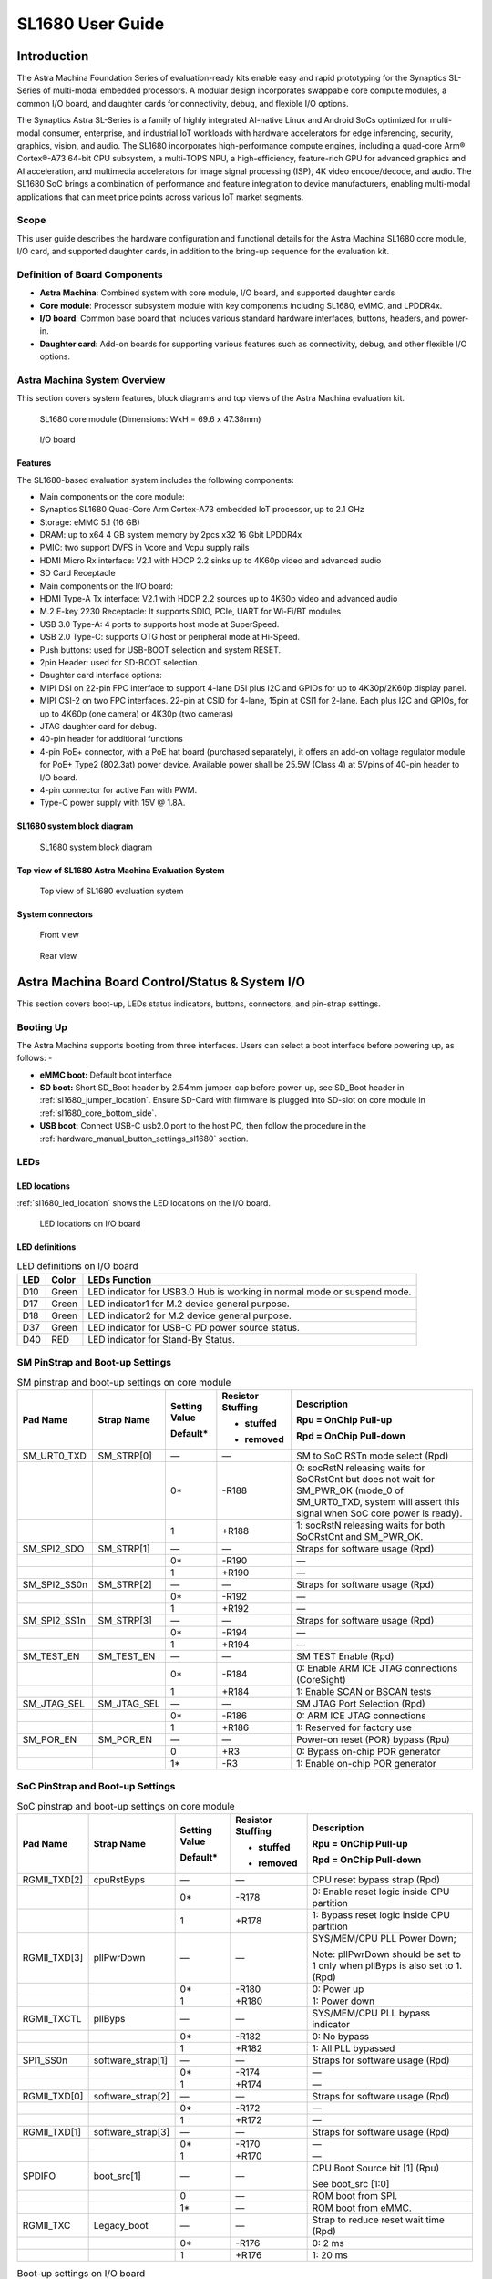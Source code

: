 =================
SL1680 User Guide
=================

Introduction
============

The Astra Machina Foundation Series of evaluation-ready kits
enable easy and rapid prototyping for the Synaptics SL-Series of
multi-modal embedded processors. A modular design incorporates swappable
core compute modules, a common I/O board, and daughter cards for
connectivity, debug, and flexible I/O options.

The Synaptics Astra SL-Series is a family of highly integrated AI-native
Linux and Android SoCs optimized for multi-modal
consumer, enterprise, and industrial IoT workloads with hardware
accelerators for edge inferencing, security, graphics, vision, and
audio. The SL1680 incorporates high-performance compute engines,
including a quad-core Arm® Cortex®-A73 64-bit CPU subsystem, a
multi-TOPS NPU, a high-efficiency, feature-rich GPU for advanced
graphics and AI acceleration, and multimedia accelerators for image
signal processing (ISP), 4K video encode/decode, and audio. The SL1680
SoC brings a combination of performance and feature integration to
device manufacturers, enabling multi-modal applications that can meet
price points across various IoT market segments.

Scope
-----

This user guide describes the hardware configuration and functional
details for the Astra Machina SL1680 core module, I/O card, and
supported daughter cards, in addition to the bring-up sequence for the
evaluation kit.

Definition of Board Components
------------------------------

-  **Astra Machina**: Combined system with core module, I/O board, and
   supported daughter cards

-  **Core module**: Processor subsystem module with key components
   including SL1680, eMMC, and LPDDR4x.

-  **I/O board**: Common base board that includes various standard
   hardware interfaces, buttons, headers, and power-in.

-  **Daughter card**: Add-on boards for supporting various features such
   as connectivity, debug, and other flexible I/O options.

Astra Machina System Overview
-----------------------------

This section covers system features, block diagrams and top views of the
Astra Machina evaluation kit.

.. figure:: ./media/sl1680/image5.png
   :width: 6.0625in
   :height: 3.67442in

   SL1680 core module (Dimensions: WxH = 69.6 x 47.38mm)

.. figure:: ./media/sl1680/image6.png
   :width: 4.27729in
   :height: 3.29114in

   I/O board

Features
~~~~~~~~

The SL1680-based evaluation system includes the following components:

-  Main components on the core module:

-  Synaptics SL1680 Quad-Core Arm Cortex-A73
   embedded IoT processor, up to 2.1 GHz

-  Storage: eMMC 5.1 (16 GB)

-  DRAM: up to x64 4 GB system memory by 2pcs x32 16 Gbit LPDDR4x

-  PMIC: two support DVFS in Vcore and Vcpu supply rails

-  HDMI Micro Rx interface: V2.1 with HDCP 2.2 sinks up to 4K60p video
   and advanced audio

-  SD Card Receptacle

-  Main components on the I/O board:

-  HDMI Type-A Tx interface: V2.1 with HDCP 2.2 sources up to 4K60p
   video and advanced audio

-  M.2 E-key 2230 Receptacle: It supports SDIO, PCIe, UART for Wi-Fi/BT
   modules

-  USB 3.0 Type-A: 4 ports to supports host mode at SuperSpeed.

-  USB 2.0 Type-C: supports OTG host or peripheral mode at Hi-Speed.

-  Push buttons: used for USB-BOOT selection and system RESET.

-  2pin Header: used for SD-BOOT selection.

-  Daughter card interface options:

-  MIPI DSI on 22-pin FPC interface to support 4-lane DSI plus I2C and
   GPIOs for up to 4K30p/2K60p display panel.

-  MIPI CSI-2 on two FPC interfaces. 22-pin at CSI0 for 4-lane, 15pin at
   CSI1 for 2-lane. Each plus I2C and GPIOs, for up to 4K60p (one
   camera) or 4K30p (two cameras)

-  JTAG daughter card for debug.

-  40-pin header for additional functions

-  4-pin PoE+ connector, with a PoE hat board (purchased separately), it offers an 
   add-on voltage regulator module for PoE+ Type2 (802.3at) power device.  Available 
   power shall be 25.5W (Class 4) at 5Vpins of 40-pin header to I/O board.

-  4-pin connector for active Fan with PWM.

-  Type-C power supply with 15V @ 1.8A.

SL1680 system block diagram
~~~~~~~~~~~~~~~~~~~~~~~~~~~

.. figure:: ./media/sl1680/image7.svg

   SL1680 system block diagram

Top view of SL1680 Astra Machina Evaluation System
~~~~~~~~~~~~~~~~~~~~~~~~~~~~~~~~~~~~~~~~~~~~~~~~~~

.. figure:: ./media/sl1680/image8.png
   :width: 5in
   :height: 3.46688in

   Top view of SL1680 evaluation system

System connectors 
~~~~~~~~~~~~~~~~~~

.. figure:: ./media/sl1680/image9.png
   :width: 5in
   :height: 2.53052in

   Front view

.. figure:: ./media/sl1680/image10.png
   :width: 5in
   :height: 2.59591in

   Rear view

Astra Machina Board Control/Status & System I/O
===============================================

This section covers boot-up, LEDs status indicators, buttons,
connectors, and pin-strap settings.

Booting Up
----------

The Astra Machina supports booting from three interfaces. Users can
select a boot interface before powering up, as follows: -

-  **eMMC boot:** Default boot interface

-  **SD boot:** Short SD_Boot header by 2.54mm jumper-cap before
   power-up, see SD_Boot header in :ref:`sl1680_jumper_location`. Ensure SD-Card with
   firmware is plugged into SD-slot on core module in :ref:`sl1680_core_bottom_side`.

-  **USB boot:** Connect USB-C usb2.0 port to the host PC, then follow
   the procedure in the :ref:`hardware_manual_button_settings_sl1680` section.

LEDs
----

LED locations
~~~~~~~~~~~~~

:ref:`sl1680_led_location` shows the LED locations on the I/O board.

.. _sl1680_led_location:

.. figure:: ./media/sl1680/image11.png
   :width: 6.24684in
   :height: 4.9161in

   LED locations on I/O board

LED definitions
~~~~~~~~~~~~~~~

.. table:: LED definitions on I/O board

    === ===== =======================================================================
    LED Color LEDs Function
    === ===== =======================================================================
    D10 Green LED indicator for USB3.0 Hub is working in normal mode or suspend mode.
    D17 Green LED indicator1 for M.2 device general purpose.
    D18 Green LED indicator2 for M.2 device general purpose.
    D37 Green LED indicator for USB-C PD power source status.
    D40 RED   LED indicator for Stand-By Status.
    === ===== =======================================================================

SM PinStrap and Boot-up Settings
--------------------------------

.. table:: SM pinstrap and boot-up settings on core module

    ============ =========== ============= ================= ==============================================================================================================================================================
    Pad Name     Strap Name  Setting Value Resistor Stuffing Description

                             Default\*     + stuffed         Rpu = OnChip Pull-up

                                           - removed         Rpd = OnChip Pull-down
    ============ =========== ============= ================= ==============================================================================================================================================================
    SM_URT0_TXD  SM_STRP[0]  —             —                 SM to SoC RSTn mode select (Rpd)
    \                        0\*           -R188             0: socRstN releasing waits for SoCRstCnt but does not wait for SM_PWR_OK (mode_0 of SM_URT0_TXD, system will assert this signal when SoC core power is ready).
    \                        1             +R188             1: socRstN releasing waits for both SoCRstCnt and SM_PWR_OK.
    SM_SPI2_SDO  SM_STRP[1]  —             —                 Straps for software usage (Rpd)
    \                        0\*           -R190             —
    \                        1             +R190             —
    SM_SPI2_SS0n SM_STRP[2]  —             —                 Straps for software usage (Rpd)
    \                        0\*           -R192             —
    \                        1             +R192             —
    SM_SPI2_SS1n SM_STRP[3]  —             —                 Straps for software usage (Rpd)
    \                        0\*           -R194             —
    \                        1             +R194             —
    SM_TEST_EN   SM_TEST_EN  —             —                 SM TEST Enable (Rpd)
    \                        0\*           -R184             0: Enable ARM ICE JTAG connections (CoreSight)
    \                        1             +R184             1: Enable SCAN or BSCAN tests
    SM_JTAG_SEL  SM_JTAG_SEL —             —                 SM JTAG Port Selection (Rpd)
    \                        0\*           -R186             0: ARM ICE JTAG connections
    \                        1             +R186             1: Reserved for factory use
    SM_POR_EN    SM_POR_EN   —             —                 Power-on reset (POR) bypass (Rpu)
    \                        0             +R3               0: Bypass on-chip POR generator
    \                        1\*           -R3               1: Enable on-chip POR generator
    ============ =========== ============= ================= ==============================================================================================================================================================

SoC PinStrap and Boot-up Settings
---------------------------------

.. table:: SoC pinstrap and boot-up settings on core module

    ============ ================= ============= ================= =============================================================================
    Pad Name     Strap Name        Setting Value Resistor Stuffing Description

                                   Default\*     + stuffed         Rpu = OnChip Pull-up

                                                 - removed         Rpd = OnChip Pull-down
    ============ ================= ============= ================= =============================================================================
    RGMII_TXD[2] cpuRstByps        —             —                 CPU reset bypass strap (Rpd)
    \                              0\*           -R178             0: Enable reset logic inside CPU partition
    \                              1             +R178             1: Bypass reset logic inside CPU partition
    RGMII_TXD[3] pllPwrDown        —             —                 SYS/MEM/CPU PLL Power Down;

                                                                   Note: pllPwrDown should be set to 1 only when pllByps is also set to 1. (Rpd)
    \                              0\*           -R180             0: Power up
    \                              1             +R180             1: Power down
    RGMII_TXCTL  pllByps           —             —                 SYS/MEM/CPU PLL bypass indicator
    \                              0\*           -R182             0: No bypass
    \                              1             +R182             1: All PLL bypassed
    SPI1_SS0n    software_strap[1] —             —                 Straps for software usage (Rpd)
    \                              0\*           -R174             —
    \                              1             +R174             —
    RGMII_TXD[0] software_strap[2] —             —                 Straps for software usage (Rpd)
    \                              0\*           -R172             —
    \                              1             +R172             —
    RGMII_TXD[1] software_strap[3] —             —                 Straps for software usage (Rpd)
    \                              0\*           -R170             —
    \                              1             +R170             —
    SPDIFO       boot_src[1]       —             —                 CPU Boot Source bit [1] (Rpu)

                                                                   See boot_src [1:0]
    \                              0             —                 ROM boot from SPI.
    \                              1\*           —                 ROM boot from eMMC.
    RGMII_TXC    Legacy_boot       —             —                 Strap to reduce reset wait time (Rpd)
    \                              0\*           -R176             0: 2 ms
    \                              1             +R176             1: 20 ms
    ============ ================= ============= ================= =============================================================================

.. table:: Boot-up settings on I/O board

    =========================== ========== ============= ================= =================================================================================
    Net Name                    Strap Name Setting Value Resistor Stuffing Description

                                           Default\*     + stuffed         Rpu = OnChip Pull-up

                                                         - removed         Rpd = OnChip Pull-down
    =========================== ========== ============= ================= =================================================================================
    USB_BOOTn                   USB-Boot   —             —                 ROM code uses this strap to determine if booting from USB or not (Rpu)
    \                                      0             —                 0: Boot from USB when USB-BOOT button is pressed while system reset de-assertion.
    \                                      1\*           —                 1: Boot from the device select by boot_src[1]
    CONN-SPI.VDDIO1P8.BOOT_SRC1 SD-Boot    —             —                 ROM code uses this strap to determine if booting from SD_Card or not (Rpu)
    \                                      0             —                 0: Boot from SD_Card when SD_Boot header is on while system reset de-assertion.
    \                                      1\*           —                 1: Boot from the device select by boot_src[1] when SD_Boot Header is off.
    =========================== ========== ============= ================= =================================================================================

.. _hardware_manual_button_settings_sl1680:

Hardware Manual Button Settings
-------------------------------

.. table:: Hardware manual button settings definitions on I/O board

    ============= ==================== ======= ================================================================================================
    Switch Block  Type                 Setting Function
    ============= ==================== ======= ================================================================================================
    SW6 (RESET)   Momentary Pushbutton Push    SL1680 Reset Key asserted
    \                                  Release Key de-asserted
    SW7(USB_BOOT) Momentary Pushbutton Push    USB boot Key asserted. Needs combo RESET button. Read below steps on how to enter USB-Boot mode.
    \                                  Release Key de-asserted
    ============= ==================== ======= ================================================================================================

To enter USB-Boot mode, follow these steps:

.. note::

    Prior to these steps, make sure the USB driver is installed successfully on the PC host side. For details, please
    reference :doc:`/linux/index`.

1. Push RESET button to assert system reset to SL1680.

2. Keep pushing RESET button and push USB_BOOT button at the same time
   for 1-2 seconds.

3. Release RESET button while holding USB_BOOT button, so SL1680 enters
   USB-Boot mode.

4. Check and wait for the console print… messages.

   Once the console print is returned and entered USB boot successfully,
   release USB_BOOT button.

.. figure:: ./media/sl1680/image12.png

   Locations of manual buttons on I/O board

Hardware Jumper Settings
------------------------

.. table:: Hardware jumper settings definitions on I/O board

    ======= ================= ========== =======================================================================
    Ref Des Type              Pin        Description

                              Connection
    ======= ================= ========== =======================================================================
    JP1     2x1 2.54mm header 1-2        SD_Boot selection
    \                                    -  Open: Boot from the device select by boot_src[1]
    \                                    -  Short: Boot from SD_Card while power-up or system reset de-assertion
    ======= ================= ========== =======================================================================

To enter SD-Boot mode, follow these steps:

.. note::

   Prior to these steps, make sure SD-Card with firmware is plugged into
   SD-slot on the core module.

1. Short SD_Boot header by 2.54mm jumper-cap before power-up.

2. Power-up system, then boot-up from SD_Card.

:ref:`sl1680_jumper_location` shows the Header locations on the I/O board.

.. _sl1680_jumper_location:

.. figure:: ./media/sl1680/image13.png

   Locations of jumper on I/O board

SL1680 Evaluation System Connectors
-----------------------------------

Locations of core module connectors on top side
~~~~~~~~~~~~~~~~~~~~~~~~~~~~~~~~~~~~~~~~~~~~~~~

.. figure:: ./media/sl1680/image14.svg

   Locations on core module top side

Locations of core module connectors on bottom side
~~~~~~~~~~~~~~~~~~~~~~~~~~~~~~~~~~~~~~~~~~~~~~~~~~

.. _sl1680_core_bottom_side:

.. figure:: ./media/sl1680/image15.svg

   Locations on core module bottom side

Core module connector definitions
~~~~~~~~~~~~~~~~~~~~~~~~~~~~~~~~~

.. table:: Core module connector definitions

    ======= ========================= ========= ===========================================
    Main    Connecting Boards/Devices Functions Remarks
            (Ref Des if any)
    Ref Des
    ======= ========================= ========= ===========================================
    J205    HDMI Sink                 HDMI_Rx   For off-board HDMI source host connection.
    J16     MicroSD Card              SDIO card For micro-SD type of memory card extension.
    ======= ========================= ========= ===========================================

Locations of I/O board connectors on top side
~~~~~~~~~~~~~~~~~~~~~~~~~~~~~~~~~~~~~~~~~~~~~

.. figure:: ./media/sl1680/image16.png

   Locations on I/O board top side

Locations of I/O board connectors on bottom side
~~~~~~~~~~~~~~~~~~~~~~~~~~~~~~~~~~~~~~~~~~~~~~~~

.. figure:: ./media/sl1680/image17.svg

   Locations on I/O board bottom side

I/O board connector definitions
~~~~~~~~~~~~~~~~~~~~~~~~~~~~~~~

.. table:: I/O board connector definitions

    ======= ========================= =========================================== ==============================================================================
    Main    Connecting Boards/Devices Functions                                   Remarks
            (Ref Des if any)
    Ref Des
    ======= ========================= =========================================== ==============================================================================
    J1      ISP D/C                   SPI                                         12-pin daughter card to support offline program SPI NOR flash on core module
    J2      RJ45 cable                Giga Ethernet                               For Wired Ethernet connection
    J12     HDMI Sink                 HDMI TX                                     For off-board HDMI Sink device connection
    J13     FAN                       Heat Dissipation w/ FAN                     Active FAN with PWM
    J17     M.2 2230 D/C              SDIO and PCIe                               1x1/2x2 WiFi/Bluetooth card via SDIO or PCIe
    J22     Debug Board               JTAG                                        XDB debugger for debugging
    J32     40-pins Header            Uart,I2C,SPI,PDM,I2SI/O, GPIOs,STS1,PWM,ADC Flexible for support various D/C
    J34     PoE+ D/C                  PoE+                                        4-pin PoE+ daughter card with supporting an add-on 5V voltage to 40pin Header.
    J206    MIPI-CSI0 adaptor         MIPI-CSI                                    For MIPI-CSI x4 lane extension, like camera
    J207    MIPI-CSI1 adaptor         MIPI-CSI                                    For MIPI-CSI x2 lane extension, like camera
    J208    MIPI-DSI adaptor          MIPI-DSI                                    For MIPI-DSI x4 lane extension, like panel
    J210    USB Device                USB 3.0 x2                                  For USB3.0 extension in Device mode only
    J213    TypeC power source        Power Supply                                Power for Astra Machina rated at 15V/1.8A
    J215    USB Device                USB2.0 OTG                                  For USB2.0 extension, in either Host or Device mode
    J216    USB Device                USB 3.0 x2                                  For USB3.0 extension in Device mode only
    ======= ========================= =========================================== ==============================================================================

Daughter Cards
==============

A set of daughter cards supplements the Astra Machina system with a
range of extensible and configurable functionalities including Wi-Fi and
Bluetooth connectivity, debug options and general purpose I/O. Details
of currently supported daughter cards are described in this section.

Debug Board 
------------

Debug Board (Rev5) allows users to communicate with the SL1680 system
over JTAG through a Debugger on a PC host. While connecting the Astra
Machina and debug board with a 20-pin flat cable, align pin-1 of the
2x10 cable socket at the debug board side with pin-1 of 2x6 header J22
on the evaluation system.

Users may communicate with SL1680 over UART on a PC host by using a
UART to USB cable commonly available. See the Astra Machina webpage
for a list of qualified parts. As an option, the debug board also
provides such bridging function based on the Silicon Labs CP2102. A
virtual COM port driver is required, and can be downloaded from the
`vendor website <https://www.silabs.com/products/development-tools/software/usb-to-uart-bridge-vcp-drivers>`__
and installed on the host PC.

UART on the evaluation system and the PC host USB are digitally
isolated, with no direct conductive path, eliminating ground loop and
back-drive issues when either is powered down.

:ref:`sl1680_uart` shows debug board connectivity facilitating UART and JTAG
communications.

.. _sl1680_uart:

.. figure:: ./media/sl1680/image18.png
   :width: 6.48644in
   :height: 2.31262in

   Debug board connectivity for UART and JTAG

M.2 Card
--------

An M.2 E-Key socket J17 is provided for a variety of modules in the M.2
form factor. Typical applicable modules support Wi-Fi/BT devices with
SDIO or PCIE signal interfaces.

Available modules:

-  Ampak AP12275_M2P with SYN43752 2x2 WiFi6/BT5.3 2x2 over PCIE on M.2
   adaptor

-  Ampak AP12276_M2P with SYN43756 2x2 WiFi6E/BT5.3 2x2 over PCIE on M.2
   adaptor

260-Pins SODIMM Definition
--------------------------

A 260-Pins SODIMM connector (PN: TE_2309413-1) joins the core module and
the I/O board. Table 9 shows the assignment for the 260-Pins.

.. table:: 260-Pins SODIMM definition

    ============================== ==== =============== ==== ================================
    Assignment                     Pin# 260-Pins SODIMM Pin# Assignment
    ============================== ==== =============== ==== ================================
    VDDM_LPQ_control (From IO_Exp) 2                    1    N.A
    SPI1_SDO (USB_BOOTn)           4                    3    N.A
    SPI1_SCLK                      6                    5    N.A
    VDDM_control (From IO_Exp)     8                    7    N.A
    HDMI_RX.V3P3.CEC               10                   9    N.A
    SPI1_SDI                       12                   11   N.A
    SPI1_SS0n                      14                   13   N.A
    External_Boot_SRC0             16                   15   N.A
    N.A                            18                   17   N.A
    N.A                            20                   19   N.A
    N.A                            22                   21   N.A
    N.A                            24                   23   N.A
    GND                            26                   25   N.A
    MIPI_CSI1_RD0p                 28                   27   N.A
    MIPI_CSI1_RD0n                 30                   29   N.A
    GND                            32                   31   N.A
    MIPI_CSI1_RD1n                 34                   33   N.A
    MIPI_CSI1_RD1p                 36                   35   N.A
    GND                            38                   37   N.A
    MIPI_CSI1_RCKp                 40                   39   N.A
    MIPI_CSI1_RCKn                 42                   41   N.A
    GND                            44                   43   N.A
    USB2_Dn                        46                   45   N.A
    USB2_Dp                        48                   47   N.A
    GND                            50                   49   N.A
    USB3_RXp                       52                   51   N.A
    USB3_RXn                       54                   53   GND
    GND                            56                   55   MIPI_CSI0_RD2n
    USB3_TXp                       58                   57   MIPI_CSI0_RD2p
    USB3_TXn                       60                   59   GND
    GND                            62                   61   MIPI_CSI0_RD3n
    USB3_USB20.Dp                  64                   63   MIPI_CSI0_RD3p
    USB3_USB20.Dn                  66                   65   GND
    GND                            68                   67   MIPI_CSI0_RD1p
    USB2_IDPIN                     70                   69   MIPI_CSI0_RD1n
    PWR_OTG_VBUS                   72                   71   GND
    PWR_USB3_VBUS                  74                   73   MIPI_CSI0_RD0n
    I2S3_BCLK                      76                   75   MIPI_CSI0_RD0p
    I2S3_DI                        78                   77   GND
    I2S3_DO                        80                   79   MIPI_CSI0_RCKp
    2S3_LRCK                       82                   81   MIPI_CSI0_RCKn
    I2S2_DI[0]                     84                   83   GND
    PDM_DI0                        86                   85   PCIe_RX1p
    PDM_DI1                        88                   87   PCIe_RX1n
    PDM_CLKO                       90                   89   GND
    I2S2_BCLK                      92                   91   PCIe_TX1n
    I2S2_LRCK                      94                   93   PCIe_TX1p
    GPIO10                         96                   95   GND
    FAN_TACH_Control               98                   97   PCIe_RX0p
    SPDIFO                         100                  99   PCIe_RX0n
    FAN_PWM                        102                  101  GND
    I2S1_BCLK                      104                  103  PCIe_TX0n
    EXPANDER_INT-REQn              106                  105  PCIe_TX0p
    BOOT_SRC1                      108                  107  GND
    I2S1_DO0                       110                  109  PCIe_CLKp
    I2S1_MCLK                      112                  111  PCIe_CLKn
    I2S1_LRCK                      114                  113  GND
    ADCI[0]                        116                  115  MIPI_DSI_TD0n
    ADCI[1]                        118                  117  MIPI_DSI_TD0p
    URT0_TXD                       120                  119  GND
    URT0_RXD                       122                  121  MIPI_DSI_TD1n
    SPI2_SDI                       124                  123  MIPI_DSI_TD1p
    SPI2_SCLK                      126                  125  GND
    SPI2_SDO                       128                  127  MIPI_DSI_TCKp
    SPI2_SS3n                      130                  129  MIPI_DSI_TCKn
    USB2_OCn                       132                  131  GND
    SPI2_SS1n                      134                  133  MIPI_DSI_TD3n
    SPI2_SS0n                      136                  135  MIPI_DSI_TD3p
    SM_TW3_SDA                     138                  137  GND
    SM_TW3_SCL                     140                  139  MIPI_DSI_TD2p
    N.A                            142                  141  MIPI_DSI_TD2n
    N.A                            144                  143  GND
    N.A                            146                  145  GND
    N.A                            148                  147  HDMI_TX_TCKn
    N.A                            150                  149  HDMI_TX_TCKp
    HDMITX_HPD                     152                  151  GND
    USB-C_Logic_INTn               154                  153  HDMI_TX_TD0n
    HDMI_TX_EDDC_SDA               156                  155  HDMI_TX_TD0p
    HDMI_TX_EDDC_SCL               158                  157  GND
    Levershift_EN# for 40P header  160                  159  HDMI_TX_TD1n
    SM_HDMI_CEC                    162                  161  HDMI_TX_TD1p
    RSTIn\@PU                      164                  163  GND
    JTAG_TDO                       166                  165  HDMI_TX_TD2n
    JTAG_TDI.SoC_WakeUp#           168                  167  HDMI_TX_TD2p
    JTAG_TMS                       170                  169  GND
    N.A                            172                  171  HDMITX-eARC_RXn
    N.A                            174                  173  HDMITX-eARC_RXp
    GPIO39                         176                  175  GND
    TW2B_SDA                       178                  177  HDMI_TX_PWR_EN
    TW2B_SCL                       180                  179  JTAG_TCK
    TW0_SDA                        182                  181  GPIO38
    TW0_SCL                        184                  183  JTAG_TRSTn
    URT3_CTSn for M.2              186                  185  GPIO36
    URT3_RTSn for M.2              188                  187  URT3_RXD for M.2
    PWM1                           190                  189  GPIO37
    GND                            192                  191  URT3_TXD for M.2
    PWR_1V8                        194                  193  N.A
    PWR_1V8                        196                  195  N.A
    PWR_1V8_CTL                    198                  197  N.A
    PWR_1V8_CTL                    200                  199  N.A
    PWR_3V3_CTL                    202                  201  TW1B_SCL
    PWR_3V3_CTL                    204                  203  TW1B_SDA
    GND                            206                  205  USB_BOOTn
    M.2_WIFI_SDIO_CLK              208                  207  Vcore/Vcpu control (From IO_Exp)
    GND                            210                  209  GePHY_LED1&&STRP[CFG_LDO0]
    M.2_WIFI_SDIO_CMD              212                  211  GePHY_LED2&&STRP[CFG_LDO1]
    GND                            214                  213  GND
    M.2_WIFI_SDIO_D0               216                  215  RJ45_MDIP0
    GND                            218                  217  RJ45_MDIN0
    M.2_WIFI_SDIO_D1               220                  219  GND
    GND                            222                  221  RJ45_MDIP1
    M.2_WIFI_SDIO_D2               224                  223  RJ45_MDIN1
    GND                            226                  225  GND
    M.2_WIFI_SDIO_D3               228                  227  RJ45_MDIP2
    GND                            230                  229  RJ45_MDIN2
    PWR_3V3-M.2                    232                  231  GND
    PWR_3V3-M.2                    234                  233  RJ45_MDIP3
    PWR_3V3-M.2                    236                  235  RJ45_MDIN3
    PWR_3V3                        238                  237  GND
    PWR_3V3                        240                  239  N.A
    PWR_3V3                        242                  241  N.A
    GND                            244                  243  GND
    GND                            246                  245  GND
    GND                            248                  247  GND
    GND                            250                  249  GND
    PWR_5V                         252                  251  PWR_5V
    PWR_5V                         254                  253  PWR_5V
    PWR_5V                         256                  255  PWR_5V
    PWR_5V                         258                  257  PWR_5V
    PWR_5V                         260                  259  PWR_5V
    ============================== ==== =============== ==== ================================

40-Pin Header
-------------

A 40-pin GPIO header with 0.1-inch (2.54mm) pin pitch is on the top edge
of the I/O board. Any of the general-purpose 3.3V pins can be configured
in software with a variety of alternative functions. For more
information, please refer to the *SL1680 Datasheet*.

.. note::
    Pin16/Pin18 are ADCI[0]/[1], the full-scale voltage is 1.2V @ max.

.. figure:: ./media/sl1680/image19.png
   :width: 5.34097in
   :height: 6.33681in

   40-Pins header definition


Pin-demuxing for Standard Interface Configuration
-------------------------------------------------

This section covers pin-demuxing configuration for the SL1680 evaluation
system .

For System Manager (SM), see :ref:`sl1680_sm_pindemux`.

For System on Chip (SoC), see :ref:`sl1680_soc_pindemux`.

.. _sl1680_sm_pindemux:

.. table:: SM Pin-demuxing usage

    ================================= ================ ================= ============ ======
    SL1680 System Manager (SM) Domain
    ================================= ================ ================= ============ ======
    Pad/Pin Name                      Default Usage    Direction         Mode Setting
    **SM_TWSI**                       SM_TW2_SCL       IO:RX_EDID_SCL    OUT          MODE_0
    \                                 SM_TW2_SDA       IO:RX_EDID_SDA    IN/OUT       MODE_0
    \                                 SM_TW3_SCL       IO:SM_TW3_SCL     OUT          MODE_1
    \                                 SM_TW3_SDA       IO:SM_TW3_SDA     IN/OUT       MODE_1
    **SM_JTAG**                       SM_TMS           IO:SM_GPIO[6]     IN/OUT       MODE_1
    \                                 SM_TDI           IO:SM_GPIO[7]     IN           MODE_1
    \                                 SM_TDO           IO:SM_GPO[8]      OUT          MODE_1
    **SM_UART0/1**                    SM_URT0_TXD      O:SM_URT0_TXD     OUT          MODE_0
    \                                 SM_URT0_RXD      I:SM_URT0_RXD     IN           MODE_0
    \                                 SM_URT1_TXD      IO:SM_TW2B_SCL    OUT          MODE_6
    \                                 SM_URT1_RXD      IO:SM_TW2B_SDA    IN/OUT       MODE_6
    **SM_SPI2**                       SM_SPI2_SS0n     O:SM_SPI2_SS0n    OUT          MODE_0
    \                                 SM_SPI2_SS1n     O:SM_SPI2_SS1n    OUT          MODE_1
    \                                 SM_SPI2_SS2n     IO:SM_GPIO[15]    IN           MODE_2
    \                                 SM_SPI2_SS3n     O:SM_SPI2_SS3n    OUT          MODE_1
    \                                 SM_SPI2_SDO      O:SM_SPI2_SDO     OUT          MODE_0
    \                                 SM_SPI2_SDI      I:SM_SPI2_SDI     IN           MODE_0
    \                                 SM_SPI2_SCLK     O:SM_SPI2_SCLK    OUT          MODE_0
    **SM_HDMI**                       SM_HDMI_TX_HPD   IO:SM_GPIO[2]     OUT          MODE_0
    \                                 SM_HDMI_CEC      IO:SM_HDMI_CEC    IN/OUT       MODE_1
    \                                 SM_HDMI_RX_HPD   IO:SM_GPIO[20]    OUT          MODE_1
    \                                 SM_HDMI_RX_PWR5V I:SM_HDMIRX_PWR5V IN           MODE_0
    ================================= ================ ================= ============ ======

.. _sl1680_soc_pindemux:

.. table:: SoC Pin-demuxing usage

    ================================== ================ ============== ============ ======
    SL1680 System-on-chip (SoC) Domain
    ================================== ================ ============== ============ ======
    Pad/Pin Name                       Default Usage    Direction      Mode Setting
    **SDIO**                           SDIO_CDn         IO:SDIO_CDn    IN           MODE_0
    \                                  SDIO_WP          IO:GPIO[44]    OUT          MODE_1
    **SPI1**                           SPI1_SS3n        IO:TW1B_SDA    IN/OUT       MODE_3
    \                                  SPI1_SS2n        IO:TW1B_SCL    OUT          MODE_3
    \                                  SPI1_SS1n        O:PWM[1]       OUT          MODE_4
    \                                  SPI1_SS0n        O:SPI1_SS0n    OUT          MODE_0
    \                                  SPI1_SDO         O:SPI1_SDO     OUT          MODE_0
    \                                  SPI1_SCLK        O:SPI1_SCLK    OUT          MODE_0
    \                                  SPI1_SDI         I:SPI1_SDI     IN           MODE_0
    **TW0**                            TW0_SCL          IO:TW0_SCL     OUT          MODE_1
    \                                  TW0_SDA          IO:TW0_SDA     IN/OUT       MODE_1
    **STS0/1**                         STS0_CLK         I:URT3_RXD     IN           MODE_4
    \                                  STS0_SOP         O:URT3_TXD     OUT          MODE_4
    \                                  STS0_SD          I:URT3_CTSn    IN           MODE_4
    \                                  STS0_VALD        O:URT3_RTSn    OUT          MODE_4
    \                                  STS1_CLK         IO:GPIO[39]    IN/OUT       MODE_0
    \                                  STS1_SOP         IO:GPIO[38]    IN/OUT       MODE_0
    \                                  STS1_SD          IO:GPIO[37]    IN/OUT       MODE_0
    \                                  STS1_VALD        IO:GPIO[36]    IN/OUT       MODE_0
    **USB2**                           USB2_DRV_VBUS    IO:GPIO[55]    OUT          MODE_1
    **RGMII**                          RGMII_MDC        O:RGMII_MDC    OUT          MODE_0
    \                                  RGMII_MDIO       IO:RGMII_MDIO  IN/OUT       MODE_0
    \                                  RGMII_TXC        O:RGMII_TXC    OUT          MODE_0
    \                                  RGMII_TXD[0]     O:RGMII_TXD[0] OUT          MODE_0
    \                                  RGMII_TXD[1]     O:RGMII_TXD[1] OUT          MODE_0
    \                                  RGMII_TXD[2]     O:RGMII_TXD[2] OUT          MODE_0
    \                                  RGMII_TXD[3]     O:RGMII_TXD[3] OUT          MODE_0
    \                                  RGMII_TXCTL      O:RGMII_TXCTL  OUT          MODE_0
    \                                  RGMII_RXC        I:RGMII_RXC    IN           MODE_0
    \                                  RGMII_RXD[0]     I:RGMII_RXD[0] IN           MODE_0
    \                                  RGMII_RXD[1]     I:RGMII_RXD[1] IN           MODE_0
    \                                  RGMII_RXD[2]     I:RGMII_RXD[2] IN           MODE_0
    \                                  RGMII_RXD[3]     I:RGMII_RXD[3] IN           MODE_0
    \                                  RGMII_RXCTL      I:RGMII_RXCTL  IN           MODE_0
    **I2S1**                           I2S1_MCLK        IO:I2S1_MCLK   OUT          MODE_1
    \                                  I2S1_LRCK        IO:I2S1_LRCKIO IN/OUT       MODE_1
    \                                  I2S1_BCLK        IO:I2S1_BCLKIO IN/OUT       MODE_1
    \                                  I2S1_DO[0]       O:I2S1_DO[0]   OUT          MODE_1
    \                                  I2S1_DO[1]       IO:GPIO[17]    IN           MODE_0
    \                                  I2S1_DO[2]       O:PWM[2]       OUT          MODE_2
    \                                  I2S1_DO[3]       IO:GPIO[15]    IN           MODE_0
    **I2S2**                           I2S2_MCLK        IO:PDMB_CLKIO  OUT          MODE_2
    \                                  I2S2_LRCK        IO:I2S2_LRCKIO IN/OUT       MODE_1
    \                                  I2S2_BCLK        IO:I2S2_BCLKIO IN/OUT       MODE_1
    \                                  I2S2_DI[0]       I:I2S2_DI[0]   IN           MODE_1
    \                                  I2S2_DI[1]       IO:GPIO[10]    IN/OUT       MODE_0
    \                                  I2S2_DI[2]       I:PDMA_DI[1]   IN           MODE_2
    \                                  I2S2_DI[3]       I:PDMA_DI[0]   IN           MODE_2
    **I2S3**                           I2S3_LRCK        IO:I2S3_LRCKIO IN/OUT       MODE_1
    \                                  I2S3_BCLK        IO:I2S3_BCLKIO IN/OUT       MODE_1
    \                                  I2S3_DI          I:I2S3_DI      IN           MODE_1
    \                                  I2S3_DO          O:I2S3_DO      OUT          MODE_1
    **SPDIF**                          SPDIFO           O:SPDIFO       OUT          MODE_1
    \                                  SPDIFI           IO:GPIO[4]     IN           MODE_0
    **HDMI_TX_EDDC**                   HDMI_TX_EDDC_SCL IO:TX_EDDC_SCL OUT          MODE_0
    \                                  HDMI_TX_EDDC_SDA IO:TX_EDDC_SDA IN/OUT       MODE_0
    ================================== ================ ============== ============ ======

Pin-demuxing for GPIO/GPO Configuration
---------------------------------------

This section covers pin-demuxed GPIO/GPO usage of SM (:ref:`sl1680_sm_gpio`) and SoC (:ref:`sl1680_soc_gpio`) domains.

.. _sl1680_sm_gpio:

.. table:: SM GPIO/GPO usage

    ============ ============= ========= ===================================== =================================================
    SL1680 SM    Availability  Direction Default Function                      GPIO Signaling
    GPIO/GPO
    ============ ============= ========= ===================================== =================================================
    SM_GPIO [0]  Not Available OUT       IO:RX_EDID_SCL                        —
    SM_GPIO [1]  Not Available IN/OUT    IO:RX_EDID_SDA                        —
    SM_GPIO [2]  MODE_0        OUT       HDMI-RX_HPD_MUTEn                     0: Assertion MUTE for HDMI-RX HPD
    \                                                                          1: De-assertion to align PWR_5V status
    SM_GPIO [3]  Not Available IN/OUT    SM_HDMI_CEC                           —
    SM_GPIO [4]  Not Available OUT       IO:SM_TW2B_SCL                        —
    SM_GPIO [5]  Not Available IN/OUT    IO:SM_TW2B_SDA                        —
    SM_GPIO [6]  MODE_1        IN/OUT    Not Assigned                          —
    SM_GPIO [7]  MODE_1        IN        GePHY_WAKE\#                          0: Triggered Wakeup from M.2 and GE
    \                                                                          1: Idle
    SM_GPO [8]   MODE_1        OUT       GePHY_RST\#                           0: De-assertion
    \                                                                          1: Assertion Reset for GE PHY IC
    SM_GPIO [9]  Not Available OUT       IO:SM_TW3_SCL                         —
    SM_GPIO [10] Not Available IN/OUT    IO:SM_TW3_SDA                         —
    SM_GPIO [11] MODE_0        OUT       O:SM_SPI2_SCLK                        —
    SM_GPIO [12] MODE_0        IN        I:SM_SPI2_SDI                         —
    SM_GPO [13]  MODE_0        OUT       O:SM_SPI2_SDO                         —
    SM_GPIO [14] MODE_1        OUT       O:SM_SPI2_SS3n                        —
    SM_GPO [15]  MODE_2        IN        USB2_Ocn                              0: Assertion for Over-Current on USB2.0 Connector
    \                                                                          1: Idle
    SM_GPO [16]  MODE_1        OUT       O:SM_SPI2_SS1n                        —
    SM_GPO [17]  MODE_0        OUT       O:SM_SPI2_SS0n                        —
    SM_GPIO [18] Not Available IN        I:SM_URT0_RXD                         —
    SM_GPO [19]  Not Available OUT       O:SM_URT0_TXD                         —
    SM_GPIO [20] MODE_1        OUT       Level shifter enable for 40pin Header 0: Enable
    \                                                                          1: Disable
    SM_GPIO [21] Not Available IN        I:SM_HDMIRX_PWR5V                     —
    ============ ============= ========= ===================================== =================================================


.. _sl1680_soc_gpio:

.. table:: SoC GPIO/GPO Usage

    ============ ================ ============= ==================== =========================================
    SL1680 SoC   Availability     Direction     Default Function     GPIO Signaling
    GPIO/GPO
    ============ ================ ============= ==================== =========================================
    SOC_GPIO[0]  Not Available    IN            I:I2S3_DI            M.2 I2S_DI
    SOC_GPIO[1]  Not Available    OUT           O:I2S3_DO            M.2 I2S_DO
    SOC_GPIO[2]  Not Available    IN/OUT        IO:I2S3_BCLKIO       M.2 I2S_BCLK
    SOC_GPIO[3]  Not Available    IN/OUT        IO:I2S3_LRCKIO       M.2 I2S_LRCLK
    SOC_GPIO[4]  MODE_0           IN            FAN_TACH_CON         0: Error
    \                                                                1: Normal
    SOC_GPIO[5]  Not Available    IN/OUT        IO:TX_EDDC_SDA       —
    SOC_GPIO[6]  Not Available    OUT           IO:TX_EDDC_SCL       —
    SOC_GPO[7]   MODE_2           OUT           IO:PDMB_CLKIO        To 40Pin Header
    SOC_GPIO[8]  MODE_2           IN            I:PDMA_DI[0]         To 40Pin Header
    SOC_GPIO[9]  MODE_2           IN            I:PDMA_DI[1]         To 40Pin Header
    SOC_GPIO[10] MODE_0           IN/OUT        IO:GPIO[10]          To 40Pin Header
    SOC_GPIO[11] MODE_1           IN            I:I2S2_DI[0]         To 40Pin Header
    SOC_GPIO[12] MODE_1           IN/OUT        IO:I2S2_BCLKIO       To 40Pin Header
    SOC_GPIO[13] MODE_1           IN/OUT        IO:I2S2_LRCKIO       To 40Pin Header
    SOC_GPIO[14] Not Available    OUT           O:SPDIFO             In reserved
    SOC_GPIO[15] MODE_0           IN            USB-C-Logic \_INTn   0: USB2.0 host mode
    \                                                                1: USB2.0 device mode
    SOC_GPIO[16] MODE_2           OUT           O:PWM[2]             PWM for FAN
    SOC_GPIO[17] MODE_0           IN            EXT-GPIO_INTR#       0: Triggered interrupt from GPIO Expander
    \                                                                1: Idle
    SOC_GPIO[18] MODE_1           OUT           IO:I2S1_MCLK         To 40Pin Header
    SOC_GPO[19]  MODE_1           OUT           O:I2S1_DO[0]         To 40Pin Header
    SOC_GPIO[20] MODE_1           IN/OUT        IO:I2S1_BCLKIO       To 40Pin Header
    SOC_GPIO[21] MODE_1           IN/OUT        IO:I2S1_LRCKIO       To 40Pin Header
    SOC_GPO[22]  Not Available    OUT           O:RGMII_TXCTL        —
    SOC_GPO[23]  Not Available    OUT           O:RGMII_TXC          —
    SOC_GPO[24]  Not Available    OUT           O:RGMII_TXD[3]       —
    SOC_GPO[25]  Not Available    OUT           O:RGMII_TXD[2]       —
    SOC_GPO[26]  Not Available    OUT           O:RGMII_TXD[1]       —
    SOC_GPO[27]  Not Available    OUT           O:RGMII_TXD[0]       —
    SOC_GPIO[28] Not Available    IN/OUT        IO:RGMII_MDIO        —
    SOC_GPIO[29] Not Available    OUT           O:RGMII_MDC          —
    SOC_GPIO[30] Not Available    IN            I:RGMII_RXCTL        —
    SOC_GPIO[31] Not Available    IN            I:RGMII_RXC          —
    SOC_GPIO[32] Not Available    IN            I:RGMII_RXD[3]       —
    SOC_GPIO[33] Not Available    IN            I:RGMII_RXD[2]       —
    SOC_GPIO[34] Not Available    IN            I:RGMII_RXD[1]       —
    SOC_GPIO[35] Not Available    IN            I:RGMII_RXD[0]       —
    SOC_GPIO[36] MODE_0           IN/OUT        IO:GPIO[36]          To 40Pin Header
    SOC_GPIO[37] MODE_0           IN/OUT        IO:GPIO[37]          To 40Pin Header
    SOC_GPIO[38] MODE_0           IN/OUT        IO:GPIO[38]          To 40Pin Header
    SOC_GPIO[39] MODE_0           IN/OUT        IO:GPIO[39]          To 40Pin Header
    SOC_GPIO[40] *Not Available*  OUT           O:URT3_RTSn          For M.2 URT3_RTSn
    SOC_GPIO[41] *Not Available*  IN            I:URT3_CTSn          For M.2 URT3_CTSn
    SOC_GPIO[42] *Not Available*  OUT           O:URT3_TXD           For M.2 URT3_TXD
    SOC_GPIO[43] *Not Available*  IN            I:URT3_RXD           For M.2 URT3_RXD
    SOC_GPIO[44] MODE_1           OUT           MicroSD_PWR_ON       0: Power Down
    \                                                                1: Power Up
    SOC_GPIO[45] Not Available    IN            IO:SDIO_CDn          —
    SOC_GPIO[46] Not Available    IN/OUT        IO:TW0_SDA           —
    SOC_GPIO[47] Not Available    OUT           IO:TW0_SCL           —
    SOC_GPIO[48] Not Available    IN            I:SPI1_SDI           —
    SOC_GPIO[49] Not Available    OUT           O:SPI1_SCLK          —
    SOC_GPO[50]  Not Available    OUT           O:SPI1_SDO           —
    SOC_GPIO[51] Not Available    IN/OUT        IO:TW1B_SDA          —
    SOC_GPIO[52] Not Available    OUT           IO:TW1B_SCL          —
    SOC_GPIO[53] MODE_4           OUT           O:PWM[1]             To 40Pin Header
    SOC_GPO[54]  Not Available    OUT           O:SPI1_SS0n          —
    SOC_GPIO[55] MODE_1           OUT           HDMI-TX_PWR_ON       0: Power Down HDMI-TX 5V
    \                                                                1: Power Up
    ============ ================ ============= ==================== =========================================

GPIO Expanders Over I2C
-----------------------

Due to the considerable number of functionalities covered by the SL1680
evaluation system, most of the SL1680 digital pins that have GPIO/GPO
pin-demux options are used for other functions. As such, GPIO expanders
are used extensively to supplement system control purposes.

.. table:: GPIO expanders usage

    ======== ============== ====== ======= ========= =============== =====================================================
    Expander I2C#           Domain Voltage Direction Function        GPIO Signaling

    GPIO/GPO
    ======== ============== ====== ======= ========= =============== =====================================================
    GPIO0_0  SM_TW3 (0x43)  SM     3.3     OUT       VCPU/VCORE_ON#  0: Power ON VCPU/VCORE PMIC
    \                                                                1: Power OFF
    GPIO0_1  SM_TW3 (0x43)  SM     3.3     OUT       PWR_ON_DSI      0: Power OFF
    \                                                                1: Power ON
    GPIO0_2  SM_TW3 (0x43)  SM     3.3     OUT       VDDM_ON#        0: Power ON all VDDM PMICs (1V8/1V1/0V6)
    \                                                                1: Power OFF
    GPIO0_3  SM_TW3 (0x43)  SM     3.3     OUT       VDDM-LPQ_OFF#   0: Power ON VDDM-LP PMICs (0V6)
    \                                                                1: Power OFF
    GPIO0_4  SM_TW3 (0x43)  SM     3.3     OUT       STAND-BY_EN     0: Normal status
    \                                                                1: Entry to Stand-By status with devices Powered down
    GPIO0_5  SM_TW3 (0x43)  SM     3.3     OUT       USB2.0_PWR_EN   0: Power OFF
    \                                                                1: Power ON
    GPIO0_6  SM_TW3 (0x43)  SM     3.3     IN        M2-PCIe_CLKREQ# 0: Triggered for M.2 PCIe Clock Request
    \                                                                1: Idle
    GPIO0_7  SM_TW3 (0x43)  SM     3.3     IN/OUT    GPIO_DSI        In reserved
    \                                                                In reserved
    GPIO1_0  SM_TW3 (0x44)) SM     3.3V    IN/OUT    GPIO_CSI0       In reserved
    \                                                                In reserved
    GPIO1_1  SM_TW3 (0x44)  SM     3.3V    OUT       M2-PCIe_RST#    0: Assertion Reset for M.2 PCIe Module
    \                                                                1: De-assertion
    GPIO1_2  SM_TW3 (0x44)  SM     3.3V    OUT       M2-W_DISABLE1#  0: Assertion Disable to M.2 module by DISABLE1#
    \                                                                1: De-assertion
    GPIO1_3  SM_TW3 (0x44)  SM     3.3V    OUT       M2-W_HOST-WAKE# 0: Assertion Wake from Host to M.2 module
    \                                                                1: De-assertion
    GPIO1_4  SM_TW3 (0x44)  SM     3.3V    OUT       PWR_ON_CSI0     0: Power OFF
    \                                                                1: Power ON
    GPIO1_5  SM_TW3 (0x44)  SM     3.3V    OUT       M2-W_DISABLE2#  0: Assertion Disable to M.2 module by DISABLE2#
    \                                                                1: De-assertion
    GPIO1_6  SM_TW3 (0x44)  SM     3.3V    IN/OUT    GPIO_CSI1       In reserved
    \                                                                In reserved
    GPIO1_7  SM_TW3 (0x44)  SM     3.3V    OUT       PWR_ON_CSI1     0: Power OFF
    \                                                                1: Power ON
    ======== ============== ====== ======= ========= =============== =====================================================

I2C Bus
-------

This section describes the Astra Machina’s usage of the I\ :sup:`2`\ C
bus, the equivalence of SL1680’s Two Wire Serial Interface (TWSI) bus.

.. table:: I2C bus descriptions

    ============ ============================================================================================ ================== ======= ============== ==================
    I2C/TWSI Bus Device                                                                                       Part Number        Ref Des Target Address Location

                                                                                                                                         (7-bit)
    ============ ============================================================================================ ================== ======= ============== ==================
    SM_TW3       IC GPIO EXPANDER I2C 8Bit                                                                    FXL6408UMX         U12     0x43           SL16x0 I/O board
    \            IC GPIO EXPANDER I2C 8Bit                                                                    FXL6408UMX         U13     0x44           SL16x0 I/O board
    \            External device connects to MIPI_CSI0 connector                                              Not applicable     J206    0xXX           SL16x0 I/O board
    SM_TW2B      IC REG, default 0.8V Vout /5mV Step, 6A rating, Input 6V\@Max, Step-Down Convertor with I2C  TPS62870Y1QWRXSRQ1 U3      0x40           SL1680 core module
    SOC_TW1B     IC REG, default 0.8V Vout /5mV Step, 6A rating, Input 6V\@Max, Step-Down Convertor with I2C  TPS62870Y1QWRXSRQ1 U2      0x40           SL1680 core module
    SOC_TW0      External device connects to MIPI_CSI1 connector                                              Not applicable     J207    0xXX           SL16x0 I/O board
    \            External device connects to MIPI_DSI connector                                               Not applicable     J208    0xXX           SL16x0 I/O board
    \            External device connects to 40pin Header                                                     Not applicable     J32     0xXX           SL16x0 I/O board
    ============ ============================================================================================ ================== ======= ============== ==================

Bringing Up the SL1680 Astra Machina System 
============================================

Connecting External Components and Performing Hardware Testing
--------------------------------------------------------------

Perform the following steps to connect the external components to the
SL1680 evaluation system:

1. Connect a TypeC power supply to J213 (PWR_IN).

2. Connect TV to J12 (HDMI_Tx) with a HDMI cable.

6. Connect Network to J2 (RJ45) with an Ethernet cable.

7. Insert USB3.0 flash disk to J216 /J210 (USB3.0).

8. Insert USB2.0 flash disk to J215 (USB2.0) over TypeC/TypeA dongle.

If there are no short issues, power up the system and check voltages as
shown in Table 16, the LED status is shown in Table 1.

.. figure:: ./media/sl1680/image20.png
   :width: 6.49583in
   :height: 4.44028in

   Short and voltage check points

.. table:: Short and voltage check points using any test point for ground

    ======= ========= ================ ==============
    Ref Des Form      Signal           Voltage
    ======= ========= ================ ==============
    C1274   Right pad PWR_5V           5.2V +/- 2%

                                       [5.096,5.304]
    TP195   SMD pad   PWR_3V3          3.3V +/- 1%

                                       [3.267,3.333]
    TP194   SMD pad   PWR_1V8          1.8V +/- 2%

                                       [1.764,1.836]
    TP177   SMD pad   PWR_3V3-M2       3.3V +/- 1%

                                       [3.267,3.333]
    TP178   SMD pad   PWR_VDDM_1V8     1.8V +/- 2%

                                       [1.764,1.836]
    TP179   SMD pad   PWR_VDDM_1V1     1.1V +/- 2%

                                       [1.078,1.122]
    TP180   SMD pad   PWR_VDDM_1V1&0V6 0.6V +/- 2%

                                       [0.588,0.612]
    TP181   SMD pad   PWR_SoC_VCORE    0.8V +/- 2%

                                       [0.784,0.816]
    TP182   SMD pad   PWR_SoC_VCPU     0.8V +/- 2%

                                       [0.784,0.816]
    TP190   SMD pad   PWR_VDD_SM       0.8V +/- 2%

                                       [0.784,0.816]]
    ======= ========= ================ ==============

References
==========

The following document is applicable to the SL1680 evaluation system:

-  *SL1680 Datasheet* (PN: 505-001413-01)
